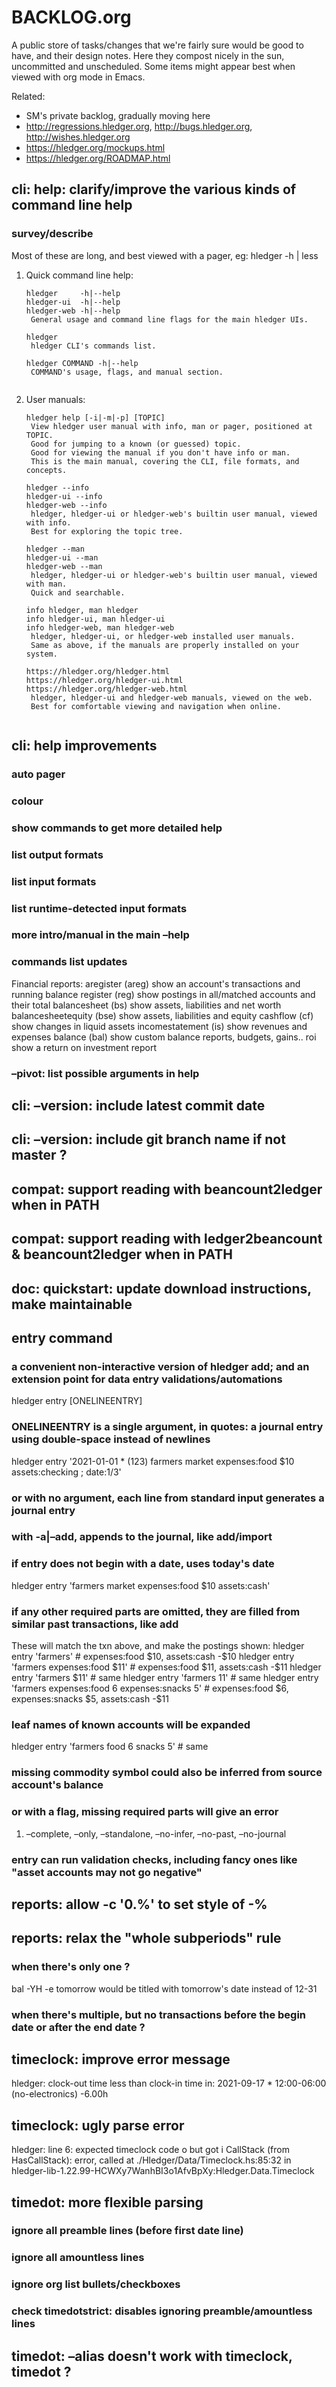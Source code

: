 * BACKLOG.org

A public store of tasks/changes that we're fairly sure would be good
to have, and their design notes. Here they compost nicely in the sun,
uncommitted and unscheduled. Some items might appear best when viewed
with org mode in Emacs.

Related:
- SM's private backlog, gradually moving here
- http://regressions.hledger.org, http://bugs.hledger.org, http://wishes.hledger.org
- https://hledger.org/mockups.html
- https://hledger.org/ROADMAP.html

** cli: help: clarify/improve the various kinds of command line help
*** survey/describe
Most of these are long, and best viewed with a pager, eg: hledger -h | less

**** Quick command line help:
#+begin_example
hledger     -h|--help
hledger-ui  -h|--help
hledger-web -h|--help
 General usage and command line flags for the main hledger UIs.

hledger
 hledger CLI's commands list.

hledger COMMAND -h|--help
 COMMAND's usage, flags, and manual section.

#+end_example

**** User manuals:

#+begin_example
hledger help [-i|-m|-p] [TOPIC]
 View hledger user manual with info, man or pager, positioned at TOPIC.
 Good for jumping to a known (or guessed) topic.
 Good for viewing the manual if you don't have info or man.
 This is the main manual, covering the CLI, file formats, and concepts.

hledger --info
hledger-ui --info
hledger-web --info
 hledger, hledger-ui or hledger-web's builtin user manual, viewed with info.
 Best for exploring the topic tree.

hledger --man
hledger-ui --man
hledger-web --man
 hledger, hledger-ui or hledger-web's builtin user manual, viewed with man.
 Quick and searchable. 

info hledger, man hledger
info hledger-ui, man hledger-ui
info hledger-web, man hledger-web
 hledger, hledger-ui, or hledger-web installed user manuals.
 Same as above, if the manuals are properly installed on your system.

https://hledger.org/hledger.html
https://hledger.org/hledger-ui.html
https://hledger.org/hledger-web.html
 hledger, hledger-ui and hledger-web manuals, viewed on the web.
 Best for comfortable viewing and navigation when online.

#+end_example

** cli: help improvements
*** auto pager
*** colour
*** show commands to get more detailed help
*** list output formats
*** list input formats
*** list runtime-detected input formats
*** more intro/manual in the main --help
*** commands list updates
Financial reports:
 aregister (areg)         show an account's transactions and running balance
 register (reg)           show postings in all/matched accounts and their total
 balancesheet (bs)        show assets, liabilities and net worth
 balancesheetequity (bse) show assets, liabilities and equity
 cashflow (cf)            show changes in liquid assets
 incomestatement (is)     show revenues and expenses
 balance (bal)            show custom balance reports, budgets, gains..
 roi                      show a return on investment report
*** --pivot: list possible arguments in help
** cli: --version: include latest commit date
** cli: --version: include git branch name if not master ?
** compat: support reading with beancount2ledger when in PATH
** compat: support reading with ledger2beancount & beancount2ledger when in PATH
** doc: quickstart: update download instructions, make maintainable
** entry command
*** a convenient non-interactive version of hledger add; and an extension point for data entry validations/automations
hledger entry [ONELINEENTRY]  
*** ONELINEENTRY is a single argument, in quotes: a journal entry using double-space instead of newlines
hledger entry '2021-01-01 * (123) farmers market  expenses:food  $10  assets:checking ; date:1/3'
*** or with no argument, each line from standard input generates a journal entry
*** with -a|--add, appends to the journal, like add/import
*** if entry does not begin with a date, uses today's date
hledger entry 'farmers market  expenses:food  $10  assets:cash'
*** if any other required parts are omitted, they are filled from similar past transactions, like add
These will match the txn above, and make the postings shown:
hledger entry 'farmers'                                        # expenses:food $10, assets:cash -$10
hledger entry 'farmers  expenses:food  $11'                    # expenses:food $11, assets:cash -$11
hledger entry 'farmers  $11'                                   # same
hledger entry 'farmers  11'                                    # same
hledger entry 'farmers  expenses:food  6  expenses:snacks  5'  # expenses:food $6, expenses:snacks $5, assets:cash -$11
*** leaf names of known accounts will be expanded
hledger entry 'farmers  food  6  snacks  5'                    # same
*** missing commodity symbol could also be inferred from source account's balance
*** or with a flag, missing required parts will give an error
**** --complete, --only, --standalone, --no-infer, --no-past, --no-journal
*** entry can run validation checks, including fancy ones like "asset accounts may not go negative"
** reports: allow -c '0.%' to set style of -%
** reports: relax the "whole subperiods" rule
*** when there's only one ?
bal -YH -e tomorrow would be titled with tomorrow's date instead of 12-31
*** when there's multiple, but no transactions before the begin date or after the end date ?
** timeclock: improve error message
hledger: clock-out time less than clock-in time in:
2021-09-17 * 12:00-06:00
    (no-electronics)          -6.00h

** timeclock: ugly parse error
hledger: line 6: expected timeclock code o but got i
CallStack (from HasCallStack):
  error, called at ./Hledger/Data/Timeclock.hs:85:32 in hledger-lib-1.22.99-HCWXy7WanhBI3o1AfvBpXy:Hledger.Data.Timeclock
** timedot: more flexible parsing
*** ignore all preamble lines (before first date line)
*** ignore all amountless lines
*** ignore org list bullets/checkboxes
*** check timedotstrict: disables ignoring preamble/amountless lines
** timedot: --alias doesn't work with timeclock, timedot ?

